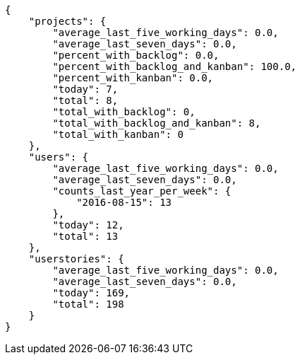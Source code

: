 [source,json]
----
{
    "projects": {
        "average_last_five_working_days": 0.0,
        "average_last_seven_days": 0.0,
        "percent_with_backlog": 0.0,
        "percent_with_backlog_and_kanban": 100.0,
        "percent_with_kanban": 0.0,
        "today": 7,
        "total": 8,
        "total_with_backlog": 0,
        "total_with_backlog_and_kanban": 8,
        "total_with_kanban": 0
    },
    "users": {
        "average_last_five_working_days": 0.0,
        "average_last_seven_days": 0.0,
        "counts_last_year_per_week": {
            "2016-08-15": 13
        },
        "today": 12,
        "total": 13
    },
    "userstories": {
        "average_last_five_working_days": 0.0,
        "average_last_seven_days": 0.0,
        "today": 169,
        "total": 198
    }
}
----
